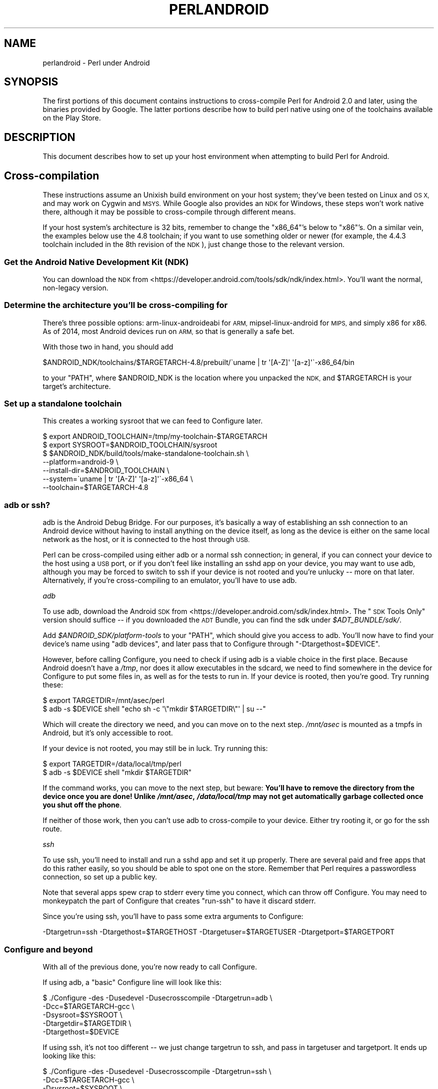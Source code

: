 .\" Automatically generated by Pod::Man 4.14 (Pod::Simple 3.40)
.\"
.\" Standard preamble:
.\" ========================================================================
.de Sp \" Vertical space (when we can't use .PP)
.if t .sp .5v
.if n .sp
..
.de Vb \" Begin verbatim text
.ft CW
.nf
.ne \\$1
..
.de Ve \" End verbatim text
.ft R
.fi
..
.\" Set up some character translations and predefined strings.  \*(-- will
.\" give an unbreakable dash, \*(PI will give pi, \*(L" will give a left
.\" double quote, and \*(R" will give a right double quote.  \*(C+ will
.\" give a nicer C++.  Capital omega is used to do unbreakable dashes and
.\" therefore won't be available.  \*(C` and \*(C' expand to `' in nroff,
.\" nothing in troff, for use with C<>.
.tr \(*W-
.ds C+ C\v'-.1v'\h'-1p'\s-2+\h'-1p'+\s0\v'.1v'\h'-1p'
.ie n \{\
.    ds -- \(*W-
.    ds PI pi
.    if (\n(.H=4u)&(1m=24u) .ds -- \(*W\h'-12u'\(*W\h'-12u'-\" diablo 10 pitch
.    if (\n(.H=4u)&(1m=20u) .ds -- \(*W\h'-12u'\(*W\h'-8u'-\"  diablo 12 pitch
.    ds L" ""
.    ds R" ""
.    ds C` ""
.    ds C' ""
'br\}
.el\{\
.    ds -- \|\(em\|
.    ds PI \(*p
.    ds L" ``
.    ds R" ''
.    ds C`
.    ds C'
'br\}
.\"
.\" Escape single quotes in literal strings from groff's Unicode transform.
.ie \n(.g .ds Aq \(aq
.el       .ds Aq '
.\"
.\" If the F register is >0, we'll generate index entries on stderr for
.\" titles (.TH), headers (.SH), subsections (.SS), items (.Ip), and index
.\" entries marked with X<> in POD.  Of course, you'll have to process the
.\" output yourself in some meaningful fashion.
.\"
.\" Avoid warning from groff about undefined register 'F'.
.de IX
..
.nr rF 0
.if \n(.g .if rF .nr rF 1
.if (\n(rF:(\n(.g==0)) \{\
.    if \nF \{\
.        de IX
.        tm Index:\\$1\t\\n%\t"\\$2"
..
.        if !\nF==2 \{\
.            nr % 0
.            nr F 2
.        \}
.    \}
.\}
.rr rF
.\" ========================================================================
.\"
.IX Title "PERLANDROID 1"
.TH PERLANDROID 1 "2021-09-24" "perl v5.32.1" "Perl Programmers Reference Guide"
.\" For nroff, turn off justification.  Always turn off hyphenation; it makes
.\" way too many mistakes in technical documents.
.if n .ad l
.nh
.SH "NAME"
perlandroid \- Perl under Android
.SH "SYNOPSIS"
.IX Header "SYNOPSIS"
The first portions of this document contains instructions
to cross-compile Perl for Android 2.0 and later, using the
binaries provided by Google.  The latter portions describe how to build
perl native using one of the toolchains available on the Play Store.
.SH "DESCRIPTION"
.IX Header "DESCRIPTION"
This document describes how to set up your host environment when
attempting to build Perl for Android.
.SH "Cross-compilation"
.IX Header "Cross-compilation"
These instructions assume an Unixish build environment on your host system;
they've been tested on Linux and \s-1OS X,\s0 and may work on Cygwin and \s-1MSYS.\s0
While Google also provides an \s-1NDK\s0 for Windows, these steps won't work
native there, although it may be possible to cross-compile through different
means.
.PP
If your host system's architecture is 32 bits, remember to change the
\&\f(CW\*(C`x86_64\*(C'\fR's below to \f(CW\*(C`x86\*(C'\fR's.  On a similar vein, the examples below
use the 4.8 toolchain; if you want to use something older or newer (for
example, the 4.4.3 toolchain included in the 8th revision of the \s-1NDK\s0), just
change those to the relevant version.
.SS "Get the Android Native Development Kit (\s-1NDK\s0)"
.IX Subsection "Get the Android Native Development Kit (NDK)"
You can download the \s-1NDK\s0 from <https://developer.android.com/tools/sdk/ndk/index.html>.
You'll want the normal, non-legacy version.
.SS "Determine the architecture you'll be cross-compiling for"
.IX Subsection "Determine the architecture you'll be cross-compiling for"
There's three possible options: arm-linux-androideabi for \s-1ARM,\s0
mipsel-linux-android for \s-1MIPS,\s0 and simply x86 for x86.
As of 2014, most Android devices run on \s-1ARM,\s0 so that is generally a safe bet.
.PP
With those two in hand, you should add
.PP
.Vb 1
\&  $ANDROID_NDK/toolchains/$TARGETARCH\-4.8/prebuilt/\`uname | tr \*(Aq[A\-Z]\*(Aq \*(Aq[a\-z]\*(Aq\`\-x86_64/bin
.Ve
.PP
to your \f(CW\*(C`PATH\*(C'\fR, where \f(CW$ANDROID_NDK\fR is the location where you unpacked the
\&\s-1NDK,\s0 and \f(CW$TARGETARCH\fR is your target's architecture.
.SS "Set up a standalone toolchain"
.IX Subsection "Set up a standalone toolchain"
This creates a working sysroot that we can feed to Configure later.
.PP
.Vb 7
\&    $ export ANDROID_TOOLCHAIN=/tmp/my\-toolchain\-$TARGETARCH
\&    $ export SYSROOT=$ANDROID_TOOLCHAIN/sysroot
\&    $ $ANDROID_NDK/build/tools/make\-standalone\-toolchain.sh \e
\&            \-\-platform=android\-9 \e
\&            \-\-install\-dir=$ANDROID_TOOLCHAIN \e
\&            \-\-system=\`uname | tr \*(Aq[A\-Z]\*(Aq \*(Aq[a\-z]\*(Aq\`\-x86_64 \e
\&            \-\-toolchain=$TARGETARCH\-4.8
.Ve
.SS "adb or ssh?"
.IX Subsection "adb or ssh?"
adb is the Android Debug Bridge.  For our purposes, it's basically a way
of establishing an ssh connection to an Android device without having to
install anything on the device itself, as long as the device is either on
the same local network as the host, or it is connected to the host through
\&\s-1USB.\s0
.PP
Perl can be cross-compiled using either adb or a normal ssh connection;
in general, if you can connect your device to the host using a \s-1USB\s0 port,
or if you don't feel like installing an sshd app on your device,
you may want to use adb, although you may be forced to switch to ssh if
your device is not rooted and you're unlucky \*(-- more on that later.
Alternatively, if you're cross-compiling to an emulator, you'll have to
use adb.
.PP
\fIadb\fR
.IX Subsection "adb"
.PP
To use adb, download the Android \s-1SDK\s0 from <https://developer.android.com/sdk/index.html>.
The \*(L"\s-1SDK\s0 Tools Only\*(R" version should suffice \*(-- if you downloaded the \s-1ADT\s0
Bundle, you can find the sdk under \fI\f(CI$ADT_BUNDLE\fI/sdk/\fR.
.PP
Add \fI\f(CI$ANDROID_SDK\fI/platform\-tools\fR to your \f(CW\*(C`PATH\*(C'\fR, which should give you access
to adb.  You'll now have to find your device's name using \f(CW\*(C`adb devices\*(C'\fR,
and later pass that to Configure through \f(CW\*(C`\-Dtargethost=$DEVICE\*(C'\fR.
.PP
However, before calling Configure, you need to check if using adb is a
viable choice in the first place.  Because Android doesn't have a \fI/tmp\fR,
nor does it allow executables in the sdcard, we need to find somewhere in
the device for Configure to put some files in, as well as for the tests
to run in. If your device is rooted, then you're good.  Try running these:
.PP
.Vb 2
\&    $ export TARGETDIR=/mnt/asec/perl
\&    $ adb \-s $DEVICE shell "echo sh \-c \*(Aq\e"mkdir $TARGETDIR\e"\*(Aq | su \-\-"
.Ve
.PP
Which will create the directory we need, and you can move on to the next
step.  \fI/mnt/asec\fR is mounted as a tmpfs in Android, but it's only
accessible to root.
.PP
If your device is not rooted, you may still be in luck. Try running this:
.PP
.Vb 2
\&    $ export TARGETDIR=/data/local/tmp/perl
\&    $ adb \-s $DEVICE shell "mkdir $TARGETDIR"
.Ve
.PP
If the command works, you can move to the next step, but beware:
\&\fBYou'll have to remove the directory from the device once you are done!
Unlike \f(BI/mnt/asec\fB, \f(BI/data/local/tmp\fB may not get automatically garbage
collected once you shut off the phone\fR.
.PP
If neither of those work, then you can't use adb to cross-compile to your
device.  Either try rooting it, or go for the ssh route.
.PP
\fIssh\fR
.IX Subsection "ssh"
.PP
To use ssh, you'll need to install and run a sshd app and set it up
properly.  There are several paid and free apps that do this rather
easily, so you should be able to spot one on the store.
Remember that Perl requires a passwordless connection, so set up a 
public key.
.PP
Note that several apps spew crap to stderr every time you
connect, which can throw off Configure.  You may need to monkeypatch
the part of Configure that creates \f(CW\*(C`run\-ssh\*(C'\fR to have it discard stderr.
.PP
Since you're using ssh, you'll have to pass some extra arguments to
Configure:
.PP
.Vb 1
\&  \-Dtargetrun=ssh \-Dtargethost=$TARGETHOST \-Dtargetuser=$TARGETUSER \-Dtargetport=$TARGETPORT
.Ve
.SS "Configure and beyond"
.IX Subsection "Configure and beyond"
With all of the previous done, you're now ready to call Configure.
.PP
If using adb, a \*(L"basic\*(R" Configure line will look like this:
.PP
.Vb 5
\&  $ ./Configure \-des \-Dusedevel \-Dusecrosscompile \-Dtargetrun=adb \e
\&      \-Dcc=$TARGETARCH\-gcc   \e
\&      \-Dsysroot=$SYSROOT     \e
\&      \-Dtargetdir=$TARGETDIR \e
\&      \-Dtargethost=$DEVICE
.Ve
.PP
If using ssh, it's not too different \*(-- we just change targetrun to ssh,
and pass in targetuser and targetport.  It ends up looking like this:
.PP
.Vb 7
\&  $ ./Configure \-des \-Dusedevel \-Dusecrosscompile \-Dtargetrun=ssh \e
\&      \-Dcc=$TARGETARCH\-gcc        \e
\&      \-Dsysroot=$SYSROOT          \e
\&      \-Dtargetdir=$TARGETDIR      \e
\&      \-Dtargethost="$TARGETHOST"  \e
\&      \-Dtargetuser=$TARGETUSER    \e
\&      \-Dtargetport=$TARGETPORT
.Ve
.PP
Now you're ready to run \f(CW\*(C`make\*(C'\fR and \f(CW\*(C`make test\*(C'\fR!
.PP
As a final word of warning, if you're using adb, \f(CW\*(C`make test\*(C'\fR may appear to
hang; this is because it doesn't output anything until it finishes
running all tests.  You can check its progress by logging into the
device, moving to \fI\f(CI$TARGETDIR\fI\fR, and looking at the file \fIoutput.stdout\fR.
.PP
\fINotes\fR
.IX Subsection "Notes"
.IP "\(bu" 4
If you are targetting x86 Android, you will have to change \f(CW\*(C`$TARGETARCH\-gcc\*(C'\fR
to \f(CW\*(C`i686\-linux\-android\-gcc\*(C'\fR.
.IP "\(bu" 4
On some older low-end devices \*(-- think early 2.2 era \*(-- some tests,
particularly \fIt/re/uniprops.t\fR, may crash the phone, causing it to turn
itself off once, and then back on again.
.SH "Native Builds"
.IX Header "Native Builds"
While Google doesn't provide a native toolchain for Android,
you can still get one from the Play Store.
.SS "CCTools"
.IX Subsection "CCTools"
You may be able to get the CCTools app, which is free.
Keep in mind that you want a full toolchain;
some apps tend to default to installing only a barebones
version without some important utilities, like ar or nm.
.PP
Once you have the toolchain set up properly, the only
remaining hurdle is actually locating where in the device it was installed
in.  For example, CCTools installs its toolchain in 
\&\fI/data/data/com.pdaxrom.cctools/root/cctools\fR.  With the path in hand,
compiling perl is little more than:
.PP
.Vb 3
\& export SYSROOT=<location of the native toolchain>
\& export LD_LIBRARY_PATH="$SYSROOT/lib:\`pwd\`:\`pwd\`/lib:\`pwd\`/lib/auto:$LD_LIBRARY_PATH"
\& sh Configure \-des \-Dsysroot=$SYSROOT \-Alibpth="/system/lib /vendor/lib"
.Ve
.SS "Termux"
.IX Subsection "Termux"
Termux <https://termux.com/> provides an Android terminal emulator and Linux environment.
It comes with a cross-compiled perl already installed.
.PP
Natively compiling perl 5.30 or later should be as straightforward as:
.PP
.Vb 1
\& sh Configure \-des \-Alibpth="/system/lib /vendor/lib"
.Ve
.PP
This certainly works on Android 8.1 (Oreo) at least...
.SH "AUTHOR"
.IX Header "AUTHOR"
Brian Fraser <fraserbn@gmail.com>
